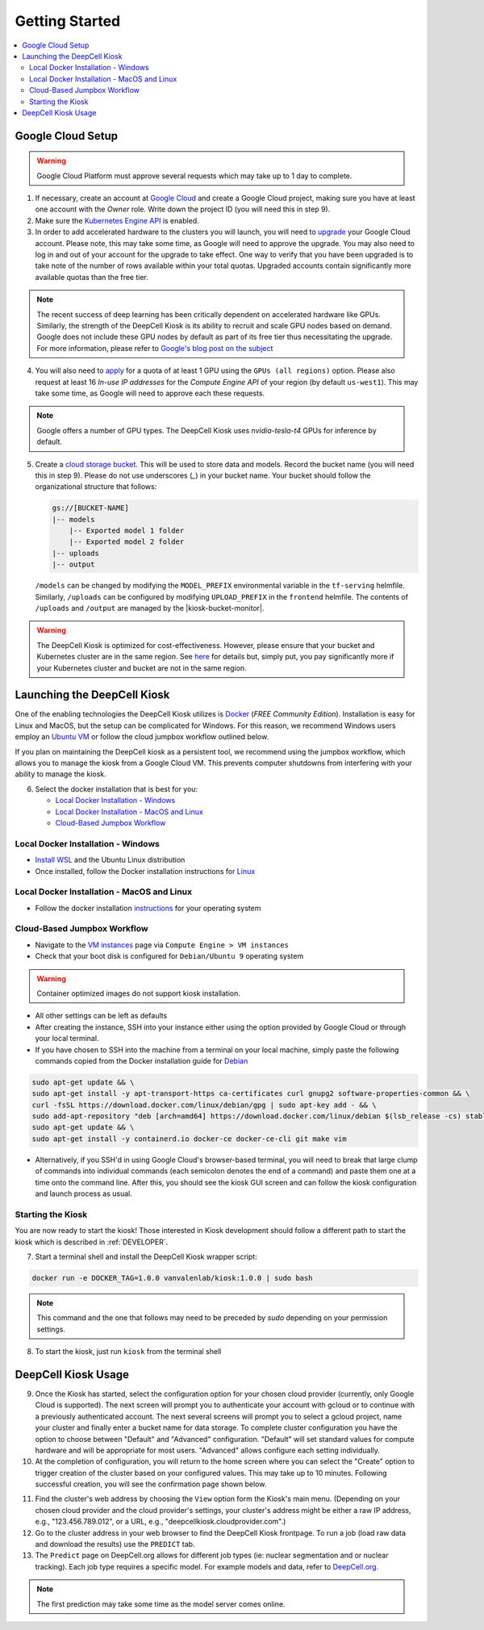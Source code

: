 .. _GETTING_STARTED:

Getting Started
===============

.. contents:: :local:

Google Cloud Setup
------------------

.. warning:: Google Cloud Platform must approve several requests which may take up to 1 day to complete.

1. If necessary, create an account at `Google Cloud <https://cloud.google.com>`_ and create a Google Cloud project, making sure you have at least one account with the `Owner` role. Write down the project ID (you will need this in step 9).

2. Make sure the `Kubernetes Engine API <https://console.cloud.google.com/apis/api/container.googleapis.com/overview>`_ is enabled.

3. In order to add accelerated hardware to the clusters you will launch, you will need to `upgrade <https://cloud.google.com/free/docs/gcp-free-tier#how-to-upgrade>`_ your Google Cloud account. Please note, this may take some time, as Google will need to approve the upgrade. You may also need to log in and out of your account for the upgrade to take effect. One way to verify that you have been upgraded is to take note of the number of rows available within your total quotas. Upgraded accounts contain significantly more available quotas than the free tier.

.. note:: The recent success of deep learning has been critically dependent on accelerated hardware like GPUs. Similarly, the strength of the DeepCell Kiosk is its ability to recruit and scale GPU nodes based on demand. Google does not include these GPU nodes by default as part of its free tier thus necessitating the upgrade. For more information, please refer to `Google's blog post on the subject <https://cloud.google.com/blog/products/gcp/gpus-service-kubernetes-engine-are-now-generally-available>`_

4. You will also need to `apply <https://cloud.google.com/compute/quotas>`_ for a quota of at least 1 GPU using the ``GPUs (all regions)`` option. Please also request at least 16 *In-use IP addresses* for the *Compute Engine API* of your region (by default ``us-west1``). This may take some time, as Google will need to approve each these requests.

.. note:: Google offers a number of GPU types. The DeepCell Kiosk uses `nvidia-tesla-t4` GPUs for inference by default.

5. Create a `cloud storage bucket <https://cloud.google.com/storage/docs/creating-buckets>`_. This will be used to store data and models. Record the bucket name (you will need this in step 9). Please do not use underscores (`_`) in your bucket name. Your bucket should follow the organizational structure that follows:

   .. code-block:: bash

       gs://[BUCKET-NAME]
       |-- models
           |-- Exported model 1 folder
           |-- Exported model 2 folder
       |-- uploads
       |-- output

   | ``/models`` can be changed by modifying the ``MODEL_PREFIX`` environmental variable in the ``tf-serving`` helmfile. Similarly, ``/uploads`` can be configured by modifying ``UPLOAD_PREFIX`` in the ``frontend`` helmfile. The contents of ``/uploads`` and ``/output`` are managed by the |kiosk-bucket-monitor|.

.. |kiosk-bucket-monitor| raw:: html

    <tt><a href="https://github.com/vanvalenlab/kiosk-bucket-monitor">kiosk-bucket-monitor</a></tt>

.. warning:: The DeepCell Kiosk is optimized for cost-effectiveness. However, please ensure that your bucket and Kubernetes cluster are in the same region. See `here <https://cloud.google.com/storage/pricing>`_ for details but, simply put, you pay significantly more if your Kubernetes cluster and bucket are not in the same region.

Launching the DeepCell Kiosk
----------------------------

One of the enabling technologies the DeepCell Kiosk utilizes is `Docker <https://www.docker.com/>`_ (*FREE Community Edition*). Installation is easy for Linux and MacOS, but the setup can be complicated for Windows. For this reason, we recommend Windows users employ an `Ubuntu VM <https://brb.nci.nih.gov/seqtools/installUbuntu.html>`_ or follow the cloud jumpbox workflow outlined below.

If you plan on maintaining the DeepCell kiosk as a persistent tool, we recommend using the jumpbox workflow, which allows you to manage the kiosk from a Google Cloud VM. This prevents computer shutdowns from interfering with your ability to manage the kiosk.

.. _DOCKER_INSTALLATION:
6. Select the docker installation that is best for you:

   * `Local Docker Installation - Windows`_
   * `Local Docker Installation - MacOS and Linux`_
   * `Cloud-Based Jumpbox Workflow`_

Local Docker Installation - Windows
^^^^^^^^^^^^^^^^^^^^^^^^^^^^^^^^^^^
* `Install WSL <https://docs.microsoft.com/en-us/windows/wsl/install-win10>`_ and the Ubuntu Linux distribution
* Once installed, follow the Docker installation instructions for `Linux <https://docs.docker.com/install/linux/docker-ce/ubuntu/>`_

Local Docker Installation - MacOS and Linux
^^^^^^^^^^^^^^^^^^^^^^^^^^^^^^^^^^^^^^^^^^^
* Follow the docker installation `instructions <https://docs.docker.com/install/>`_ for your operating system

Cloud-Based Jumpbox Workflow
^^^^^^^^^^^^^^^^^^^^^^^^^^^^
* Navigate to the `VM instances <https://console.cloud.google.com/compute/instances>`_ page via ``Compute Engine > VM instances``
* Check that your boot disk is configured for ``Debian/Ubuntu 9`` operating system

.. warning:: Container optimized images do not support kiosk installation.

* All other settings can be left as defaults
* After creating the instance, SSH into your instance either using the option provided by Google Cloud or through your local terminal.
* If you have chosen to SSH into the machine from a terminal on your local machine, simply paste the following commands copied from the Docker installation guide for `Debian <https://docs.docker.com/install/linux/docker-ce/debian/>`_

.. code-block:: bash

    sudo apt-get update && \
    sudo apt-get install -y apt-transport-https ca-certificates curl gnupg2 software-properties-common && \
    curl -fsSL https://download.docker.com/linux/debian/gpg | sudo apt-key add - && \
    sudo add-apt-repository "deb [arch=amd64] https://download.docker.com/linux/debian $(lsb_release -cs) stable" && \
    sudo apt-get update && \
    sudo apt-get install -y containerd.io docker-ce docker-ce-cli git make vim

* Alternatively, if you SSH'd in using Google Cloud's browser-based terminal, you will need to break that large clump of commands into individual commands (each semicolon denotes the end of a command) and paste them one at a time onto the command line. After this, you should see the kiosk GUI screen and can follow the kiosk configuration and launch process as usual.

Starting the Kiosk
^^^^^^^^^^^^^^^^^^

You are now ready to start the kiosk! Those interested in Kiosk development should follow a different path to start the kiosk which is described in :ref:`DEVELOPER`.

7. Start a terminal shell and install the DeepCell Kiosk wrapper script:

.. code-block:: bash

    docker run -e DOCKER_TAG=1.0.0 vanvalenlab/kiosk:1.0.0 | sudo bash

.. note:: This command and the one that follows may need to be preceded by `sudo` depending on your permission settings.

8. To start the kiosk, just run ``kiosk`` from the terminal shell

.. list-table::

    * .. image:: ../images/Kiosk-Welcome.png
    * .. image:: ../images/Kiosk-Main-Menu.png

DeepCell Kiosk Usage
--------------------

9. Once the Kiosk has started, select the configuration option for your chosen cloud provider (currently, only Google Cloud is supported). The next screen will prompt you to authenticate your account with gcloud or to continue with a previously authenticated account. The next several screens will prompt you to select a gcloud project, name your cluster and finally enter a bucket name for data storage. To complete cluster configuration you have the option to choose between "Default" and "Advanced" configuration. "Default" will set standard values for compute hardware and will be appropriate for most users. "Advanced" allows configure each setting individually.

10. At the completion of configuration, you will return to the home screen where you can select the "Create" option to trigger creation of the cluster based on your configured values. This may take up to 10 minutes. Following successful creation, you will see the confirmation  page shown below.

.. image::
    :alt: Kiosk cluster create confirmation

11. Find the cluster's web address by choosing the ``View`` option form the Kiosk's main menu. (Depending on your chosen cloud provider and the cloud provider's settings, your cluster's address might be either a raw IP address, e.g., "123.456.789.012", or a URL, e.g., "deepcellkiosk.cloudprovider.com".)

12. Go to the cluster address in your web browser to find the DeepCell Kiosk frontpage. To run a job (load raw data and download the results) use the ``PREDICT`` tab.

13. The ``Predict`` page on DeepCell.org allows for different job types (ie: nuclear segmentation and or nuclear tracking). Each job type requires a specific model. For example models and data, refer to `DeepCell.org <https://deepcell.org/data>`_.

.. note:: The first prediction may take some time as the model server comes online.